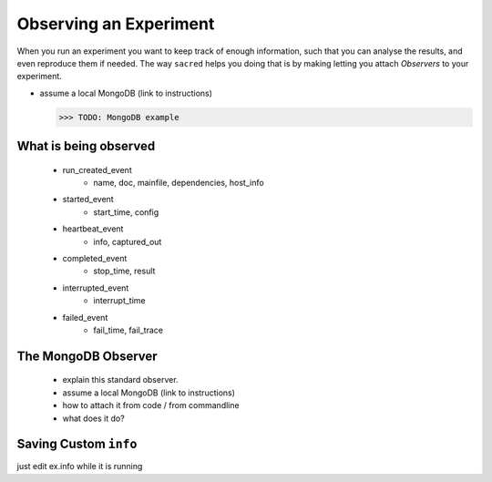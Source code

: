 Observing an Experiment
***********************
When you run an experiment you want to keep track of enough information,
such that you can analyse the results, and even reproduce them if needed.
The way ``sacred`` helps you doing that is by making letting you attach
*Observers* to your experiment.

- assume a local MongoDB (link to instructions)

  >>> TODO: MongoDB example

What is being observed
======================

    - run_created_event
        * name, doc, mainfile, dependencies, host_info
    - started_event
        * start_time, config
    - heartbeat_event
        * info, captured_out
    - completed_event
        * stop_time, result
    - interrupted_event
        * interrupt_time
    - failed_event
        * fail_time, fail_trace

The MongoDB Observer
====================

   - explain this standard observer.
   - assume a local MongoDB (link to instructions)
   - how to attach it from code / from commandline
   - what does it do?

Saving Custom ``info``
======================

just edit ex.info while it is running
